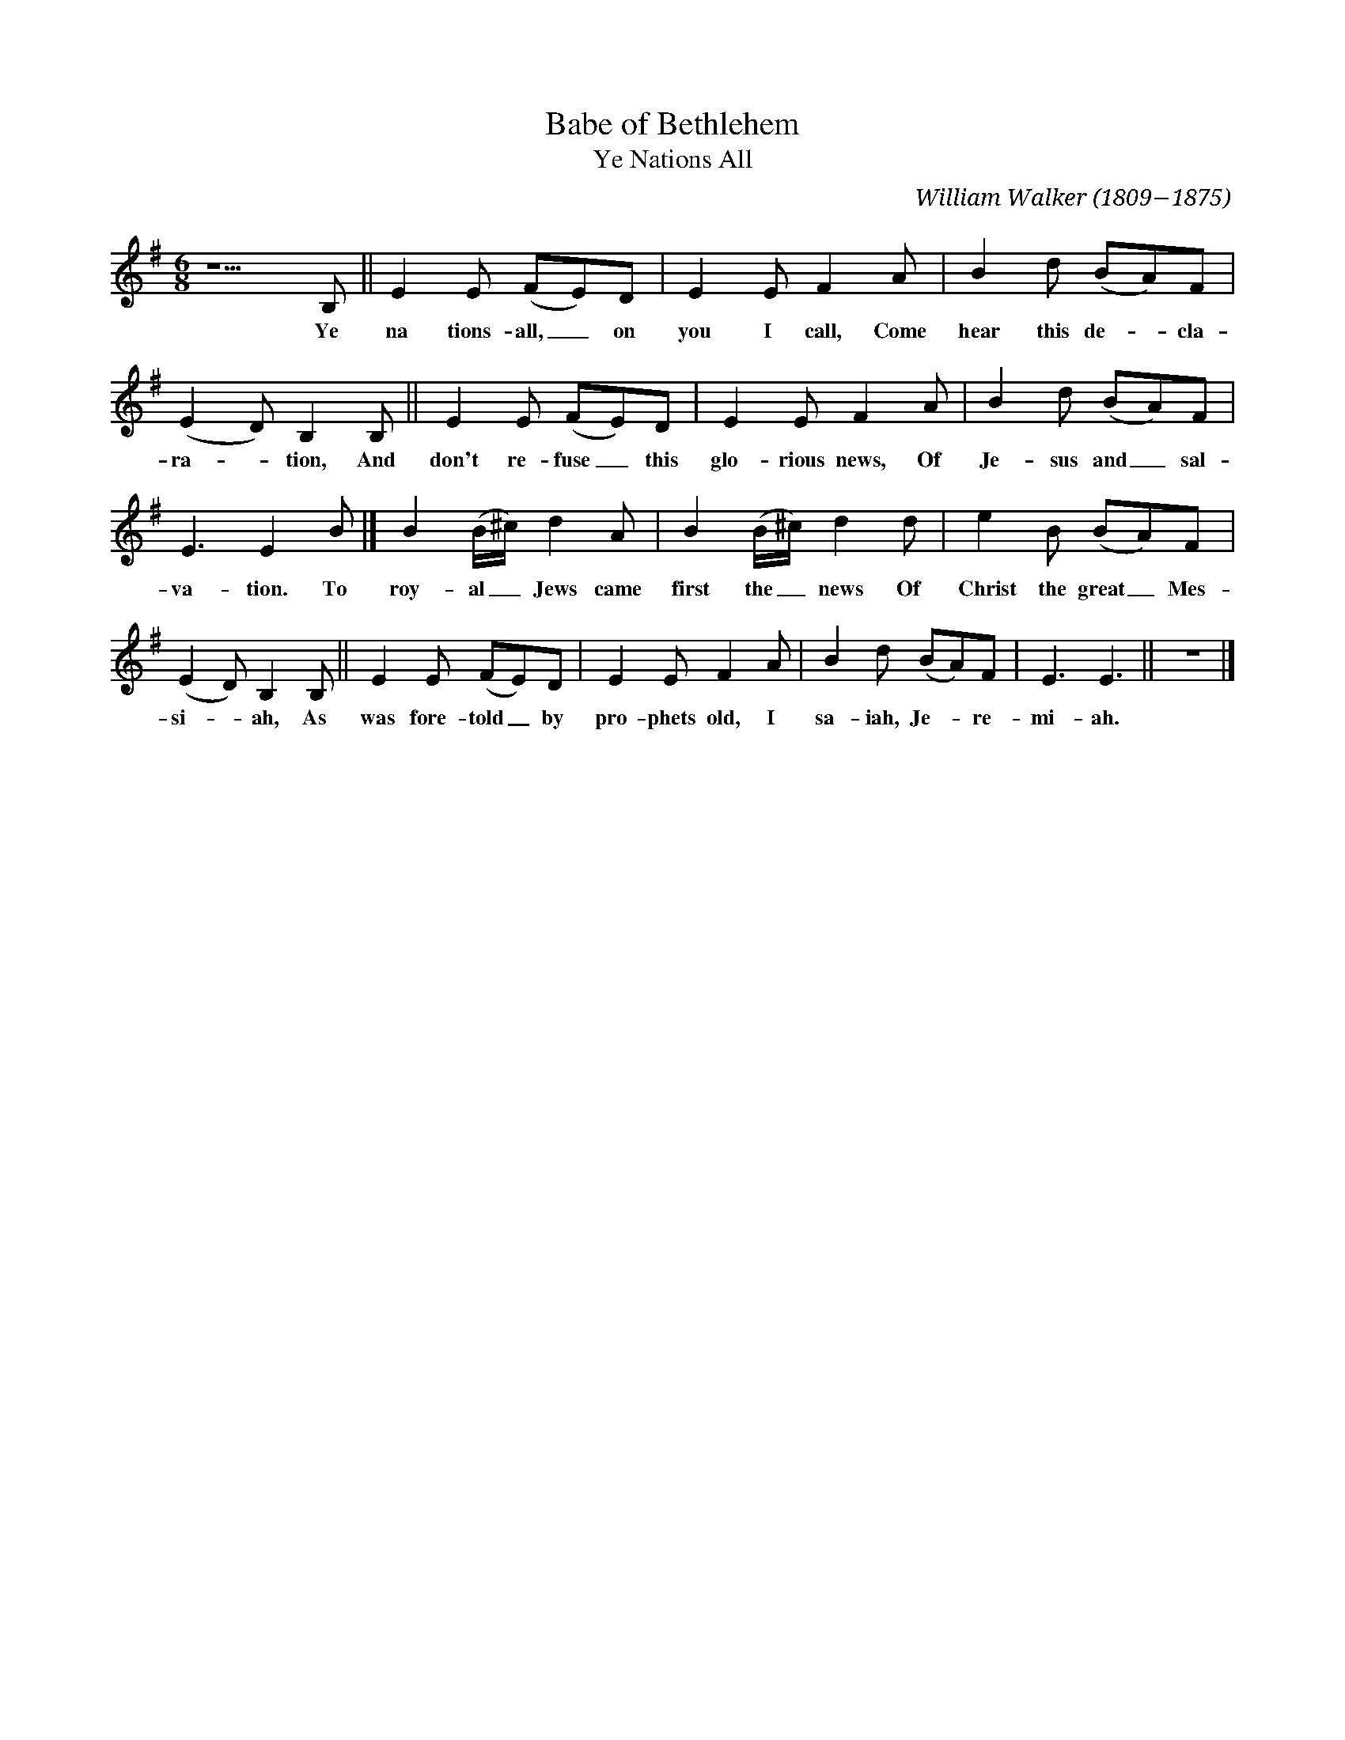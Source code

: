 X: 1
T: Babe of Bethlehem
T: Ye Nations All
C: William Walker (1809−1875)
S: Found in http://celticmusic.ca/skinkbeta/Skink2alpha.tar 2011-02-28
N: Tweaked a bit by John Chambers for better legibility.
M: 6/8
L: 1/8
K: Em
%%continueall
z5 B, || E2E (FE)D | E2E F2A |
w: Ye na tions-all,_ on you I call, Come
B2d (BA)F | (E2D) B,2B, || E2E (FE)D |
w: hear this de-*cla-ra-*tion, And don't re-fuse_this
E2E F2A | B2d (BA)F | E3 E2B |]
w: glo-rious news, Of Je-sus and_ sal-va-tion. To
B2(B/^c/) d2A | B2(B/^c/) d2d | e2B (BA)F |
w: roy-al_ Jews came first the_ news Of Christ the great_ Mes-
(E2D) B,2B, || E2E (FE)D | E2E F2A |
w: si-*ah, As was fore-told_ by pro-phets old, I
B2d (BA)F | E3 E3 || z6 |]
w: sa-iah, Je-*re-mi-ah.
